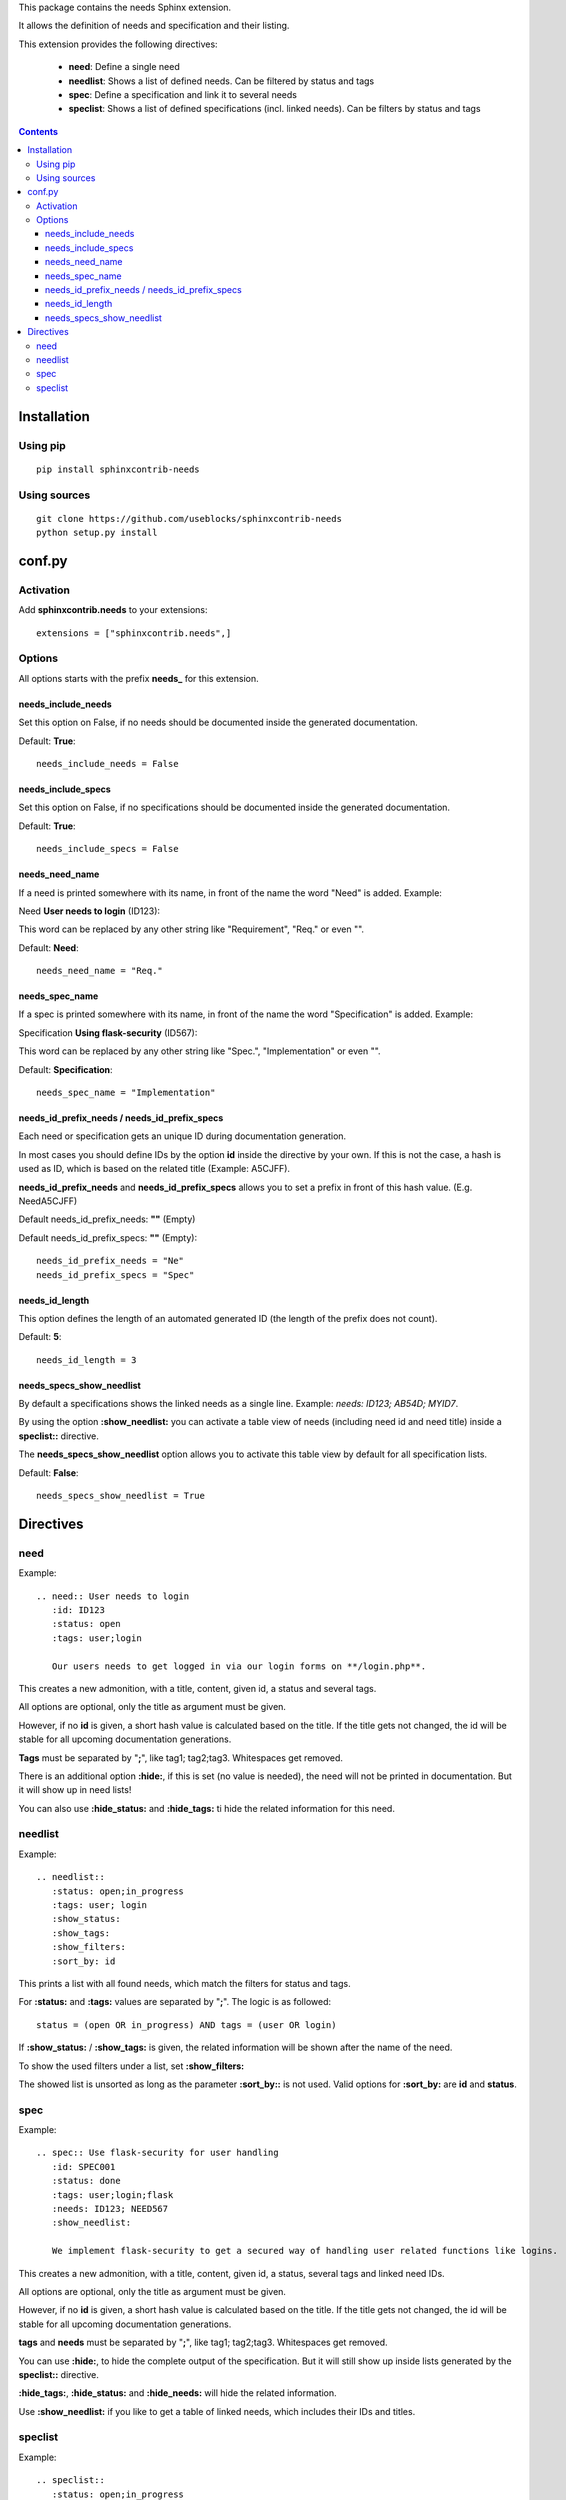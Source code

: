 This package contains the needs Sphinx extension.

It allows the definition of needs and specification and their listing.

This extension provides the following directives:

 * **need**: Define a single need
 * **needlist**: Shows a list of defined needs. Can be filtered by status and tags
 * **spec**: Define a specification and link it to several needs
 * **speclist**: Shows a list of defined specifications (incl. linked needs). Can be filters by status and tags


.. contents::

Installation
============

Using pip
---------
::

    pip install sphinxcontrib-needs

Using sources
-------------
::

    git clone https://github.com/useblocks/sphinxcontrib-needs
    python setup.py install

conf.py
=======

Activation
----------

Add **sphinxcontrib.needs** to your extensions::

    extensions = ["sphinxcontrib.needs",]

Options
-------

All options starts with the prefix **needs_** for this extension.

needs_include_needs
~~~~~~~~~~~~~~~~~~~
Set this option on False, if no needs should be documented inside the generated documentation.

Default: **True**::

    needs_include_needs = False

needs_include_specs
~~~~~~~~~~~~~~~~~~~
Set this option on False, if no specifications should be documented inside the generated documentation.

Default: **True**::

    needs_include_specs = False

needs_need_name
~~~~~~~~~~~~~~~
If a need is printed somewhere with its name, in front of the name the word "Need" is added. Example:

Need **User needs to login** (ID123):

This word can be replaced by any other string like "Requirement", "Req." or even "".

Default: **Need**::

    needs_need_name = "Req."

needs_spec_name
~~~~~~~~~~~~~~~
If a spec is printed somewhere with its name, in front of the name the word "Specification" is added. Example:

Specification **Using flask-security** (ID567):

This word can be replaced by any other string like "Spec.", "Implementation" or even "".

Default: **Specification**::

    needs_spec_name = "Implementation"

needs_id_prefix_needs / needs_id_prefix_specs
~~~~~~~~~~~~~~~~~~~~~~~~~~~~~~~~~~~~~~~~~~~~~
Each need or specification gets an unique ID during documentation generation.

In most cases you should define IDs by the option **id** inside the directive by your own.
If this is not the case, a hash is used as ID, which is based on the related title (Example: A5CJFF).

**needs_id_prefix_needs** and **needs_id_prefix_specs** allows you to set a prefix in front of this hash value. (E.g.
NeedA5CJFF)

Default needs_id_prefix_needs: **""** (Empty)

Default needs_id_prefix_specs: **""** (Empty)::

    needs_id_prefix_needs = "Ne"
    needs_id_prefix_specs = "Spec"

needs_id_length
~~~~~~~~~~~~~~~
This option defines the length of an automated generated ID (the length of the prefix does not count).

Default: **5**::

    needs_id_length = 3

needs_specs_show_needlist
~~~~~~~~~~~~~~~~~~~~~~~~~
By default a specifications shows the linked needs as a single line. Example: *needs: ID123; AB54D; MYID7*.

By using the option **:show_needlist:** you can activate a table view of needs (including need id and need title)
inside a **speclist::** directive.

The **needs_specs_show_needlist** option allows you to activate this table view by default for all specification lists.

Default: **False**::

    needs_specs_show_needlist = True


Directives
==========

need
----

Example::

    .. need:: User needs to login
       :id: ID123
       :status: open
       :tags: user;login

       Our users needs to get logged in via our login forms on **/login.php**.

This creates a new admonition, with a title, content, given id, a status and several tags.

All options are optional, only the title as argument must be given.

However, if no **id** is given, a short hash value is calculated based on the title. If the title gets not changed, the
id will be stable for all upcoming documentation generations.

**Tags** must be separated by "**;**", like tag1; tag2;tag3. Whitespaces get removed.

There is an additional option **:hide:**, if this is set (no value is needed), the need will not be printed in
documentation. But it will show up in need lists!

You can also use **:hide_status:** and **:hide_tags:** ti hide the related information for this need.

needlist
--------

Example::

    .. needlist::
       :status: open;in_progress
       :tags: user; login
       :show_status:
       :show_tags:
       :show_filters:
       :sort_by: id

This prints a list with all found needs, which match the filters for status and tags.

For **:status:** and **:tags:** values are separated by "**;**". The logic is as followed::

    status = (open OR in_progress) AND tags = (user OR login)

If **:show_status:** / **:show_tags:** is given, the related information will be shown after the name of the need.

To show the used filters under a list, set **:show_filters:**

The showed list is unsorted as long as the parameter **:sort_by::** is not used.
Valid options for **:sort_by:** are **id** and **status**.

spec
----

Example::

    .. spec:: Use flask-security for user handling
       :id: SPEC001
       :status: done
       :tags: user;login;flask
       :needs: ID123; NEED567
       :show_needlist:

       We implement flask-security to get a secured way of handling user related functions like logins.

This creates a new admonition, with a title, content, given id, a status, several tags and linked need IDs.

All options are optional, only the title as argument must be given.

However, if no **id** is given, a short hash value is calculated based on the title. If the title gets not changed, the
id will be stable for all upcoming documentation generations.

**tags** and **needs** must be separated by "**;**", like tag1; tag2;tag3. Whitespaces get removed.

You can use **:hide:**, to hide the complete output of the specification. But it will still show up inside lists
generated by the **speclist::** directive.

**:hide_tags:**, **:hide_status:** and **:hide_needs:** will hide the related information.

Use **:show_needlist:** if you like to get a table of linked needs, which includes their IDs and titles.

speclist
--------

Example::

    .. speclist::
       :status: open;in_progress
       :tags: user; login
       :needs: ID123; MyID12
       :show_status:
       :show_tags:
       :show_filters:
       :sort_by: id

This prints a list with all found specifications, which match the filters for status, tags and needs.

For **:status:**, **:tags:** and **:needs:** values are separated by "**;**". The logic is as followed::

    status = (open OR in_progress) AND tags = (user OR login) AND needs (ID123 OR MyID12)

If **:show_status:** / **:show_tags:** is given, the related information will be shown after the name of the need.

To show the used filters under a list, set **:show_filters:**

The showed list is unsorted as long as the parameter **:sort_by::** is not used.
Valid options for **:sort_by:** are **id** and **status**.